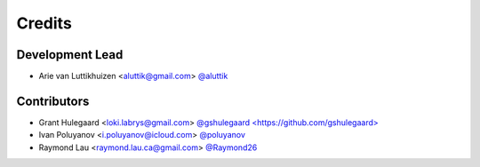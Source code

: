 =======
Credits
=======

Development Lead
----------------

* Arie van Luttikhuizen <aluttik@gmail.com> `@aluttik <https://github.com/aluttik>`_

Contributors
------------

* Grant Hulegaard <loki.labrys@gmail.com> `@gshulegaard <https://github.com/gshulegaard> <https://gitlab.com/gshulegaard>`_
* Ivan Poluyanov <i.poluyanov@icloud.com> `@poluyanov <https://github.com/poluyanov>`_
* Raymond Lau <raymond.lau.ca@gmail.com> `@Raymond26 <https://github.com/Raymond26>`_